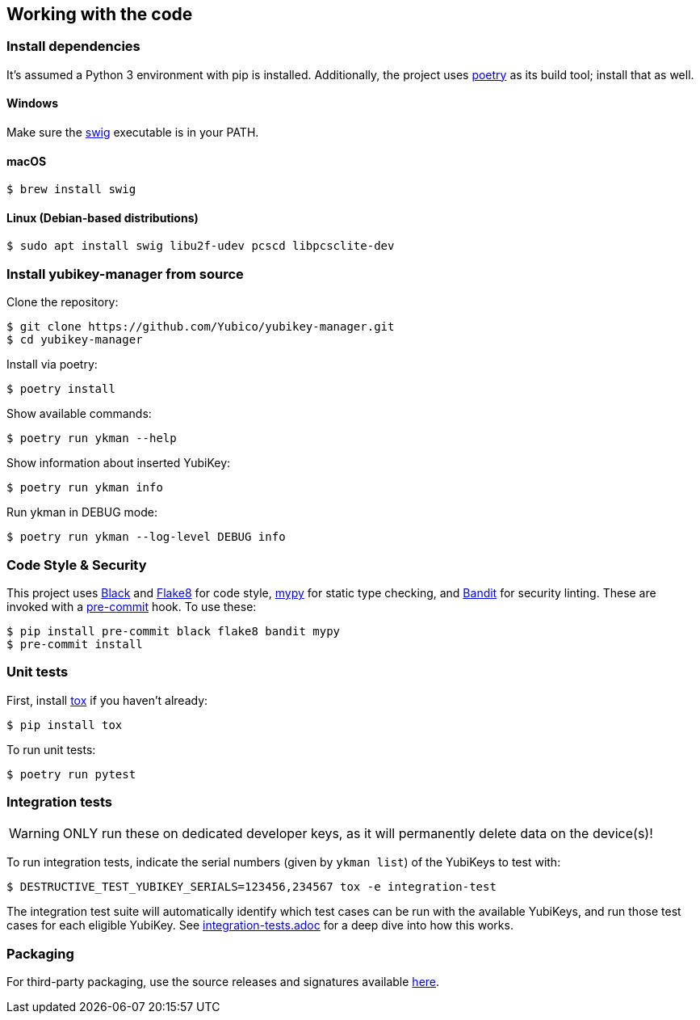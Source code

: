 == Working with the code

=== Install dependencies

It's assumed a Python 3 environment with pip is installed.
Additionally, the project uses https://python-poetry.org/[poetry]
as its build tool; install that as well.

==== Windows
Make sure the http://www.swig.org/[swig] executable is in your PATH.

==== macOS

    $ brew install swig

==== Linux (Debian-based distributions)

    $ sudo apt install swig libu2f-udev pcscd libpcsclite-dev

=== Install yubikey-manager from source

Clone the repository:

    $ git clone https://github.com/Yubico/yubikey-manager.git
    $ cd yubikey-manager

Install via poetry:

    $ poetry install

Show available commands:

    $ poetry run ykman --help

Show information about inserted YubiKey:

    $ poetry run ykman info

Run ykman in DEBUG mode:

    $ poetry run ykman --log-level DEBUG info

=== Code Style & Security
This project uses https://black.readthedocs.io/en/latest/[Black] and
https://flake8.pycqa.org/[Flake8] for code style,
https://mypy-lang.org[mypy] for static type checking, and
https://github.com/PyCQA[Bandit] for security linting. These are invoked with a
http://pre-commit.com/[pre-commit] hook.
To use these:

    $ pip install pre-commit black flake8 bandit mypy
    $ pre-commit install

=== Unit tests

First, install https://tox.readthedocs.io/en/latest/[tox] if you haven't already:

    $ pip install tox

To run unit tests:

    $ poetry run pytest


=== Integration tests

WARNING: ONLY run these on dedicated developer keys, as it will permanently delete data on the device(s)!

To run integration tests, indicate the serial numbers (given by `ykman list`) of the YubiKeys to test with:

   $ DESTRUCTIVE_TEST_YUBIKEY_SERIALS=123456,234567 tox -e integration-test

The integration test suite will automatically identify which test cases can be run with the
available YubiKeys, and run those test cases for each eligible YubiKey. See
link:integration-tests.adoc[integration-tests.adoc] for a deep dive into how this works.


=== Packaging

For third-party packaging, use the source releases and signatures available https://developers.yubico.com/yubikey-manager/Releases/[here].
